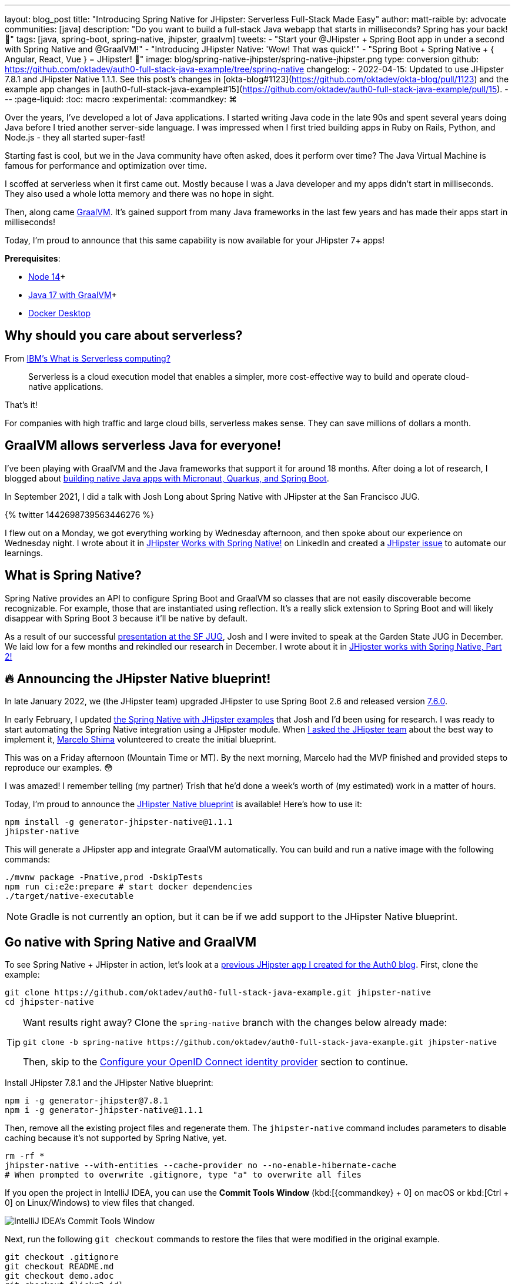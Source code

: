 ---
layout: blog_post
title: "Introducing Spring Native for JHipster: Serverless Full-Stack Made Easy"
author: matt-raible
by: advocate
communities: [java]
description: "Do you want to build a full-stack Java webapp that starts in milliseconds? Spring has your back! 👊"
tags: [java, spring-boot, spring-native, jhipster, graalvm]
tweets:
- "Start your @JHipster + Spring Boot app in under a second with Spring Native and @GraalVM!"
- "Introducing JHipster Native: 'Wow! That was quick!'"
- "Spring Boot + Spring Native + { Angular, React, Vue } = JHipster! 🚀"
image: blog/spring-native-jhipster/spring-native-jhipster.png
type: conversion
github: https://github.com/oktadev/auth0-full-stack-java-example/tree/spring-native
changelog:
- 2022-04-15: Updated to use JHipster 7.8.1 and JHipster Native 1.1.1. See this post's changes in [okta-blog#1123](https://github.com/oktadev/okta-blog/pull/1123) and the example app changes in [auth0-full-stack-java-example#15](https://github.com/oktadev/auth0-full-stack-java-example/pull/15).
---
:page-liquid:
:toc: macro
:experimental:
:commandkey: &#8984;

Over the years, I've developed a lot of Java applications. I started writing Java code in the late 90s and spent several years doing Java before I tried another server-side language. I was impressed when I first tried building apps in Ruby on Rails, Python, and Node.js - they all started super-fast!

Starting fast is cool, but we in the Java community have often asked, does it perform over time? The Java Virtual Machine is famous for performance and optimization over time.

I scoffed at serverless when it first came out. Mostly because I was a Java developer and my apps didn't start in milliseconds. They also used a whole lotta memory and there was no hope in sight.

Then, along came https://www.graalvm.org/[GraalVM]. It's gained support from many Java frameworks in the last few years and has made their apps start in milliseconds!

Today, I'm proud to announce that this same capability is now available for your JHipster 7+ apps!

*Prerequisites*:

- https://nodejs.org/[Node 14]+
- https://sdkman.io/[Java 17 with GraalVM]+
- https://docs.docker.com/desktop/#download-and-install[Docker Desktop]

toc::[]

== Why should you care about serverless?

From https://www.ibm.com/cloud/learn/serverless[IBM's What is Serverless computing?]

> Serverless is a cloud execution model that enables a simpler, more cost-effective way to build and operate cloud-native applications.

That's it!

For companies with high traffic and large cloud bills, serverless makes sense. They can save millions of dollars a month.

== GraalVM allows serverless Java for everyone!

I've been playing with GraalVM and the Java frameworks that support it for around 18 months. After doing a lot of research, I blogged about link:/blog/2021/06/18/native-java-framework-comparison[building native Java apps with Micronaut, Quarkus, and Spring Boot].

In September 2021, I did a talk with Josh Long about Spring Native with JHipster at the San Francisco JUG.

++++
{% twitter 1442698739563446276 %}
++++

I flew out on a Monday, we got everything working by Wednesday afternoon, and then spoke about our experience on Wednesday night. I wrote about it in https://www.linkedin.com/pulse/jhipster-works-spring-native-matt-raible/[JHipster Works with Spring Native!] on LinkedIn and created a https://github.com/jhipster/generator-jhipster/issues/16498[JHipster issue] to automate our learnings.

== What is Spring Native?

Spring Native provides an API to configure Spring Boot and GraalVM so classes that are not easily discoverable become recognizable. For example, those that are instantiated using reflection. It's a really slick extension to Spring Boot and will likely disappear with Spring Boot 3 because it'll be native by default.

As a result of our successful https://youtu.be/F9oydL_MndA[presentation at the SF JUG], Josh and I were invited to speak at the Garden State JUG in December. We laid low for a few months and rekindled our research in December. I wrote about it in https://www.linkedin.com/pulse/jhipster-works-spring-native-part-2-matt-raible/[JHipster works with Spring Native, Part 2!]

== 🔥 Announcing the JHipster Native blueprint!

In late January 2022, we (the JHipster team) upgraded JHipster to use Spring Boot 2.6 and released version https://www.jhipster.tech/2022/01/23/jhipster-release-7.6.0.html[7.6.0].

In early February, I updated https://github.com/mraible/spring-native-examples[the Spring Native with JHipster examples] that Josh and I'd been using for research. I was ready to start automating the Spring Native integration using a JHipster module. When https://github.com/jhipster/generator-jhipster/issues/16498#issuecomment-1030263905[I asked the JHipster team] about the best way to implement it, https://github.com/mshima[Marcelo Shima] volunteered to create the initial blueprint.

This was on a Friday afternoon (Mountain Time or MT). By the next morning, Marcelo had the MVP finished and provided steps to reproduce our examples. 😳

I was amazed! I remember telling (my partner) Trish that he'd done a week's worth of (my estimated) work in a matter of hours.

Today, I'm proud to announce the https://github.com/jhipster/generator-jhipster-native[JHipster Native blueprint] is available! Here's how to use it:

[source,shell]
----
npm install -g generator-jhipster-native@1.1.1
jhipster-native
----

This will generate a JHipster app and integrate GraalVM automatically. You can build and run a native image with the following commands:

[source,shell]
----
./mvnw package -Pnative,prod -DskipTests
npm run ci:e2e:prepare # start docker dependencies
./target/native-executable
----

NOTE: Gradle is not currently an option, but it can be if we add support to the JHipster Native blueprint.

== Go native with Spring Native and GraalVM

To see Spring Native + JHipster in action, let's look at a https://auth0.com/blog/full-stack-java-with-react-spring-boot-and-jhipster/[previous JHipster app I created for the Auth0 blog]. First, clone the example:

[source,shell]
----
git clone https://github.com/oktadev/auth0-full-stack-java-example.git jhipster-native
cd jhipster-native
----

[TIP]
====
Want results right away? Clone the `spring-native` branch with the changes below already made:
----
git clone -b spring-native https://github.com/oktadev/auth0-full-stack-java-example.git jhipster-native
----

Then, skip to the <<Configure your OpenID Connect identity provider>> section to continue.
====

Install JHipster 7.8.1 and the JHipster Native blueprint:

[source,shell]
----
npm i -g generator-jhipster@7.8.1
npm i -g generator-jhipster-native@1.1.1
----

Then, remove all the existing project files and regenerate them. The `jhipster-native` command includes parameters to disable caching because it's not supported by Spring Native, yet.

[source,shell]
----
rm -rf *
jhipster-native --with-entities --cache-provider no --no-enable-hibernate-cache
# When prompted to overwrite .gitignore, type "a" to overwrite all files
----

If you open the project in IntelliJ IDEA, you can use the *Commit Tools Window* (kbd:[{commandkey} + 0] on macOS or kbd:[Ctrl + 0] on Linux/Windows) to view files that changed.

image::{% asset_path 'blog/spring-native-jhipster/commit-tools-window.jpg' %}[alt=IntelliJ IDEA's Commit Tools Window,align=center]

Next, run the following `git checkout` commands to restore the files that were modified in the original example.

[source,shell]
----
git checkout .gitignore
git checkout README.md
git checkout demo.adoc
git checkout flickr2.jdl
git checkout screenshots
git checkout src/main/webapp/app/entities/photo/photo.tsx
git checkout src/main/webapp/app/entities/photo/photo-update.tsx
git checkout src/main/java/com/auth0/flickr2/config/SecurityConfiguration.java
git checkout src/main/resources/config/application-heroku.yml
git checkout src/main/resources/config/bootstrap-heroku.yml
git checkout Procfile
git checkout system.properties
----

If you'd rather not use the command line, you can right-click on each file and select *Rollback*.

image::{% asset_path 'blog/spring-native-jhipster/rollback-commit.jpg' %}[alt=Rollback...,align=center]

If you ran the `git checkout` commands, there are several changes I made in the first tutorial that'll need to be re-applied:

. In `src/main/resources/config/application-dev.yml`, remove the `faker` profile for Liquibase.

. In `pom.xml`, re-add Drew Noake's `metadata-extractor` library:
+
[source,xml]
----
<dependency>
    <groupId>com.drewnoakes</groupId>
    <artifactId>metadata-extractor</artifactId>
    <version>2.16.0</version>
</dependency>
----

. Next, modify the `createPhoto()` method in `src/main/java/com/auth0/flickr2/web/rest/PhotoResource.java` to set the metadata when an image is uploaded.
+
[source, java]
----
import com.drew.imaging.ImageMetadataReader;
import com.drew.imaging.ImageProcessingException;
import com.drew.metadata.Metadata;
import com.drew.metadata.MetadataException;
import com.drew.metadata.exif.ExifSubIFDDirectory;
import com.drew.metadata.jpeg.JpegDirectory;

import javax.xml.bind.DatatypeConverter;
import java.io.BufferedInputStream;
import java.io.ByteArrayInputStream;
import java.io.IOException;
import java.io.InputStream;

import java.time.Instant;
import java.util.Date;

public class PhotoResource {
    ...

    public ResponseEntity<Photo> createPhoto(@Valid @RequestBody Photo photo) throws URISyntaxException {
        log.debug("REST request to save Photo : {}", photo);
        if (photo.getId() != null) { ... }

        try {
            photo = setMetadata(photo);
        } catch (ImageProcessingException | IOException | MetadataException ipe) {
            log.error(ipe.getMessage());
        }

        Photo result = photoRepository.save(photo);
        ...
    }

    private Photo setMetadata(Photo photo) throws ImageProcessingException, IOException, MetadataException {
        String str = DatatypeConverter.printBase64Binary(photo.getImage());
        byte[] data2 = DatatypeConverter.parseBase64Binary(str);
        InputStream inputStream = new ByteArrayInputStream(data2);
        BufferedInputStream bis = new BufferedInputStream(inputStream);
        Metadata metadata = ImageMetadataReader.readMetadata(bis);
        ExifSubIFDDirectory directory = metadata.getFirstDirectoryOfType(ExifSubIFDDirectory.class);

        if (directory != null) {
            Date date = directory.getDateDigitized();
            if (date != null) {
                photo.setTaken(date.toInstant());
            }
        }

        if (photo.getTaken() == null) {
            log.debug("Photo EXIF date digitized not available, setting taken on date to now...");
            photo.setTaken(Instant.now());
        }

        photo.setUploaded(Instant.now());

        JpegDirectory jpgDirectory = metadata.getFirstDirectoryOfType(JpegDirectory.class);
        if (jpgDirectory != null) {
            photo.setHeight(jpgDirectory.getImageHeight());
            photo.setWidth(jpgDirectory.getImageWidth());
        }

        return photo;
    }
    ...
}
----

. Install the React libraries needed:
+
[source,shell]
----
npm i react-photo-album react-images
----
+
[IMPORTANT]
====
In the previous tutorial, I used `react-photo-gallery`. I switched to `react-photo-album` because https://github.com/neptunian/react-photo-gallery/issues/205#issuecomment-1086995379[it supports React 17]. Because of this, you'll also need to update `src/main/webapp/app/entities/photo/photo.tsx`.

1. Change `import Gallery from 'react-photo-gallery'` to `import PhotoAlbum from 'react-photo-album'`.
2. Change `<Gallery photos={photoSet} onClick={openLightbox} />` to `<PhotoAlbum photos={photoSet} layout="rows" onClick={openLightbox} />`.
====

. In `src/test/javascript/cypress/integration/entity/photo.spec.ts`, remove the code that sets the calculated data in the `should create an instance of Photo` test:
+
[source,typescript]
----
cy.get(`[data-cy="height"]`).type('99459').should('have.value', '99459');
cy.get(`[data-cy="width"]`).type('61514').should('have.value', '61514');
cy.get(`[data-cy="taken"]`).type('2021-10-11T16:46').should('have.value', '2021-10-11T16:46');
cy.get(`[data-cy="uploaded"]`).type('2021-10-11T15:23').should('have.value', '2021-10-11T15:23');
----

Then, you'll need to add type hints for Drew Noake's EXIF processing library in `src/main/java/com/auth0/flickr2/Flickr2App.java`:

[source,java]
----
@org.springframework.nativex.hint.TypeHint(
    types = {
        ...
        com.drew.metadata.exif.ExifIFD0Directory.class,
        com.drew.metadata.exif.ExifSubIFDDirectory.class,
        com.drew.metadata.exif.ExifThumbnailDirectory.class,
        com.drew.metadata.exif.makernotes.AppleMakernoteDirectory.class,
        com.drew.metadata.exif.GpsDirectory.class,
})
@org.springframework.nativex.hint.NativeHint(options = "-H:+AddAllCharsets")
----

The `@NativeHint(options = "-H:+AddAllCharsets")` solves the following exception that happens when you upload a photo:

----
Caused by: java.nio.charset.UnsupportedCharsetException: Cp1252
    at java.nio.charset.Charset.forName(Charset.java:528) ~[native-executable:na]
    at com.drew.lang.Charsets.<clinit>(Charsets.java:40) ~[na:na]
----

Once you've made all the changes (or cloned the `spring-native` branch), you can build your hip native binary.

=== Build a native JHipster app

You will need a JDK with GraalVM and its `native-image` compiler. Using SDKMAN, run the following command and set it as the default:

[source,shell]
----
sdk install java 22.0.0.2.r17-grl
----

Then, use Maven to build the project. Skip tests since there's no support for Mockito at this time.

[source,shell]
----
./mvnw package -Pnative,prod -DskipTests
----

This process will take a few minutes to complete.

=== Configure your OpenID Connect identity provider

When you generate a JHipster app with OAuth 2.0 / OIDC for authentication, it defaults to using Keycloak. It creates a `src/main/docker/keycloak.yml` file for Docker Compose, as well as a `src/main/docker/realm-config` directory with files to auto-create users and OIDC clients.

If you want to use Keycloak for your running app, start it with the following command:

[source,shell]
----
docker-compose -f src/main/docker/keycloak.yml up -d
----

If you'd rather use Okta or Auth0, that's possible too!

==== Use Okta as your identity provider

{% include setup/cli.md type="jhipster" %}

You'll need to source the `.okta.env` file the Okta CLI creates to override the default Spring Security settings.

[source,shell]
----
source .okta.env
----

NOTE: If you're on Windows, you can modify this file to use `set` instead of `export` and rename it to `okta.bat`. Then, run it with `okta.bat` from the command line.

CAUTION: Modify your existing `.gitignore` file to have `*.env` so you don't accidentally check in your secrets!

_Skip to <<Run your native JHipster app>> if you've configured your app for Okta and just want to see it running._

==== Use Auth0 as your identity provider

To switch from Keycloak to Auth0, override the Spring Security OAuth properties. You don't even need to write any code!

To see how it works, create a `.auth0.env` file in the root of your project, and fill it with the code below to override the default OIDC settings:

[source,shell]
----
export SPRING_SECURITY_OAUTH2_CLIENT_PROVIDER_OIDC_ISSUER_URI=https://<your-auth0-domain>/
export SPRING_SECURITY_OAUTH2_CLIENT_REGISTRATION_OIDC_CLIENT_ID=<your-client-id>
export SPRING_SECURITY_OAUTH2_CLIENT_REGISTRATION_OIDC_CLIENT_SECRET=<your-client-secret>
export JHIPSTER_SECURITY_OAUTH2_AUDIENCE=https://<your-auth0-domain>/api/v2/
----

You'll need to create a new web application in Auth0 and fill in the `<...>` placeholders before this works.

===== Create an OpenID Connect app on Auth0

Log in to your Auth0 account (or https://auth0.com/signup[sign up] if you don't have an account). You should have a unique domain like `dev-xxx.eu.auth0.com`.

Press the **Create Application** button in the https://manage.auth0.com/#/applications[Applications section]. Use a name like `JHipster Native!`, select `Regular Web Applications`, and click **Create**.

Switch to the **Settings** tab and configure your application settings:

- Allowed Callback URLs: `\http://localhost:8080/login/oauth2/code/oidc`
- Allowed Logout URLs: `\http://localhost:8080/`

Scroll to the bottom and click **Save Changes**.

Copy your Auth0 domain, client ID, and client secret into the `.auth0.env` file you created earlier. Then, run `source .auth0.env`.

In the https://manage.auth0.com/#/roles[roles] section, create new roles named `ROLE_ADMIN` and `ROLE_USER`.

Create a new user account in the https://manage.auth0.com/#/users[users] section. Click on the **Role** tab to assign the roles you just created to the new account.

_Make sure your new user's email is verified before attempting to log in!_

Next, head to **Auth Pipeline** > **Rules** > **Create**. Select the `Empty rule` template. Provide a meaningful name like `Group claims` and replace the Script content with the following.

[source,js]
----
function(user, context, callback) {
  user.preferred_username = user.email;
  const roles = (context.authorization || {}).roles;

  function prepareCustomClaimKey(claim) {
    return `https://www.jhipster.tech/${claim}`;
  }

  const rolesClaim = prepareCustomClaimKey('roles');

  if (context.idToken) {
    context.idToken[rolesClaim] = roles;
  }

  if (context.accessToken) {
    context.accessToken[rolesClaim] = roles;
  }

  callback(null, user, context);
}
----

This code is adding the user's roles to a custom claim (prefixed with `\https://www.jhipster.tech/roles`). Click **Save changes** to continue.

TIP: Want to have all these steps automated for you? Add a 👍 to https://github.com/auth0/auth0-cli/issues/351[issue #351] in the Auth0 CLI project.

=== Run your native JHipster app

After you've built your app, it will be available in `target/native-executable`. Start Keycloak or source your Okta/Auth0 settings. Then, run the following commands:

[source,shell]
----
npm run ci:e2e:prepare # start docker dependencies
./target/native-executable
----

It should start in under a second!

image::{% asset_path 'blog/spring-native-jhipster/native-start.png' %}[alt=Started Flickr2App in 0.581 seconds,width=800, align=center]

== What does the JHipster Native blueprint do?

The JHipster Native blueprint integrates Spring Native into a JHipster project based on https://github.com/mraible/spring-native-examples#readme[findings from the research by Josh Long and me]. I documented our findings in September and December 2021.

- Sep 30, 2021: https://www.linkedin.com/pulse/jhipster-works-spring-native-matt-raible/[JHipster Works with Spring Native!]
- Dec 14, 2021: https://www.linkedin.com/pulse/jhipster-works-spring-native-part-2-matt-raible/[JHipster works with Spring Native, Part 2!]

The unexpected thing is, one of the hardest problems we had to solve was with JPA and relationships. In JVM mode, everything worked fine. When running in native mode, https://github.com/jhipster/generator-jhipster/issues/17794[there was an exception]. The solution took days to figure out, but was quite simple to fix: I just had to add a type hint for `java.util.HashSet.class`. 🤯

During this experience, I was surprised to find that Spring Native https://github.com/spring-projects-experimental/spring-native/issues/465[doesn't support caching yet]. I believe this support will be added by the community soon. In the meantime, if you're looking to start/stop your infra as fast as possible, you probably don't care about caching. Caching is made for long-lived, JVM-strong, JVM-loving apps.

== What's the performance like?

The native binary starts in just over 500ms (577ms) on my 2019 MacBook Pro with a 2.4 GHz 8-Core Intel Core i9 processor and 64 GB of RAM.

If I start it in JVM mode with Maven, it takes a little over four seconds.

image::{% asset_path 'blog/spring-native-jhipster/jvm-start.png' %}[alt=Started Flickr2App in 4.887 seconds,width=800, align=center]

As far as build time goes, Spring Native says:

----
Finished generating 'native-executable' in 3m 15s.
----

If I build a Docker image with the native binary:

----
mvn spring-boot:build-image -Pprod
----

It takes a while the first time:

----
Total time:  07:24 min
----

And it's slightly faster the second time:

----
Total time:  06:43 min
----

The amount of memory used after starting: `178 MB`.

The amount of memory used after running `npm run e2e`: `211 MB`.

In the interest of full disclosure, here's the command I used to measure the amount of memory used:

[source,shell]
----
ps -o pid,rss,command | grep --color native | awk '{$2=int($2/1024)" MB";}{ print;}'
----

What about the M1 Max? That's https://twitter.com/mraible/status/1494417051137585152[not an option yet], but https://github.com/oracle/graal/issues/2666#issuecomment-1057819284[could be in the next release of GraalVM].

== Learn more about GraalVM and Spring Native

I hope you've enjoyed learning how to make JHipster work with Spring Native and GraalVM. It's still a work-in-progress. Startup time isn't the end-all-be-all metric, but it is important in a serverless environment.

You can find the source code for this example on GitHub in the https://github.com/oktadev/auth0-full-stack-java-example/tree/spring-native[@oktadev/auth0-full-stack-java-example repository]. The source for the JHipster Native blueprint is in the https://github.com/jhipster/generator-jhipster-native[@jhipster/generator-jhipster-native repository].

JHipster also has Micronaut and Quarkus blueprints. However, their native support is currently a work-in-progress. I hope to help improve them in the next few months.

- https://github.com/jhipster/generator-jhipster-quarkus/issues/222[JHipster Quarkus can't build native image]
- https://github.com/jhipster/generator-jhipster-micronaut/issues/115[JHipster Micronaut can't build native image]

If you liked this post, there's a good chance you'll like similar ones:

- link:/blog/2019/11/27/graalvm-java-binaries[Watch GraalVM turn your Java into binaries]
- link:/blog/2021/09/16/spring-native-okta-starter[Spring Native in Action with the Okta Spring Boot Starter]
- link:/blog/2021/06/18/native-java-framework-comparison[Build Native Java Apps with Micronaut, Quarkus, and Spring Boot]
- link:/blog/2022/01/06/native-java-helidon[Build REST APIs and Native Java Apps with Helidon]

If you have questions, please ask them in the comments below! If you're into social media, follow us: https://twitter.com/oktadev[@oktadev on Twitter], https://www.linkedin.com/company/oktadev[Okta for Developers on LinkedIn], and https://www.facebook.com/oktadevelopers[OktaDev] on Facebook. If you like learning via video, subscribe to https://youtube.com/oktadev[our YouTube channel].
